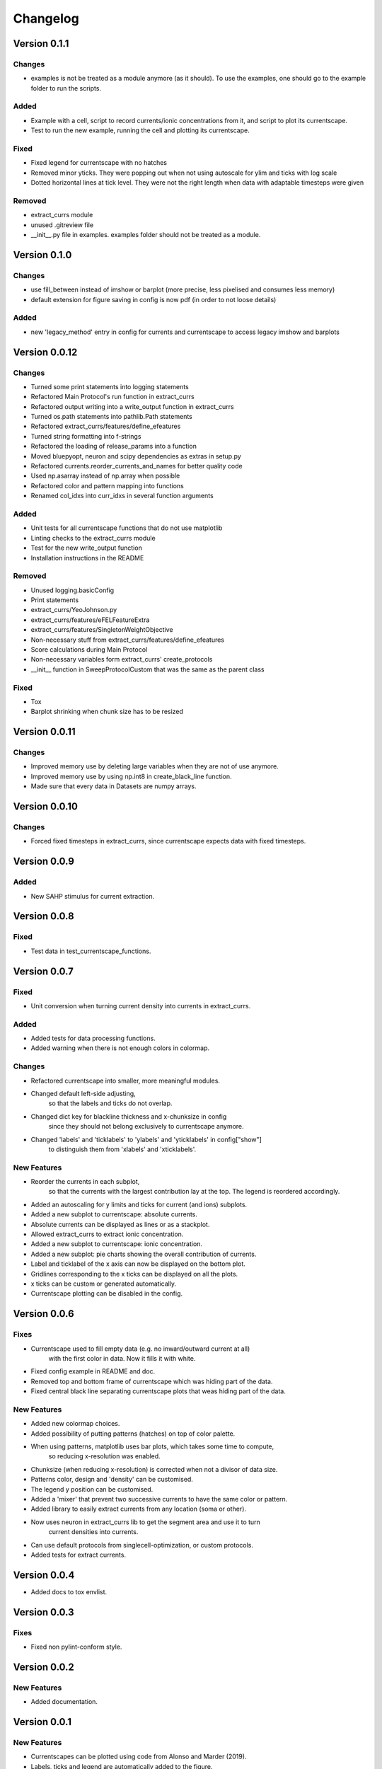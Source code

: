 Changelog
=========

Version 0.1.1
-------------

Changes
~~~~~~~
- examples is not be treated as a module anymore (as it should). To use the examples, one should go to the example folder to run the scripts.

Added
~~~~~
- Example with a cell, script to record currents/ionic concentrations from it, and script to plot its currentscape.
- Test to run the new example, running the cell and plotting its currentscape.

Fixed
~~~~~
- Fixed legend for currentscape with no hatches
- Removed minor yticks. They were popping out when not using autoscale for ylim and ticks with log scale
- Dotted horizontal lines at tick level. They were not the right length when data with adaptable timesteps were given

Removed
~~~~~~~
- extract_currs module
- unused .gitreview file
- __init__.py file in examples. examples folder should not be treated as a module.


Version 0.1.0
-------------

Changes
~~~~~~~
- use fill_between instead of imshow or barplot (more precise, less pixelised and consumes less memory)
- default extension for figure saving in config is now pdf (in order to not loose details)

Added
~~~~~
- new 'legacy_method' entry in config for currents and currentscape to access legacy imshow and barplots


Version 0.0.12
--------------

Changes
~~~~~~~
- Turned some print statements into logging statements
- Refactored Main Protocol's run function in extract_currs
- Refactored output writing into a write_output function in extract_currs
- Turned os.path statements into pathlib.Path statements
- Refactored extract_currs/features/define_efeatures
- Turned string formatting into f-strings
- Refactored the loading of release_params into a function
- Moved bluepyopt, neuron and scipy dependencies as extras in setup.py
- Refactored currents.reorder_currents_and_names for better quality code
- Used np.asarray instead of np.array when  possible
- Refactored color and pattern mapping into functions
- Renamed col_idxs into curr_idxs in several function arguments

Added
~~~~~
- Unit tests for all currentscape functions that do not use matplotlib
- Linting checks to the extract_currs module
- Test for the new write_output function
- Installation instructions in the README

Removed
~~~~~~~
- Unused logging.basicConfig
- Print statements
- extract_currs/YeoJohnson.py
- extract_currs/features/eFELFeatureExtra
- extract_currs/features/SingletonWeightObjective
- Non-necessary stuff from extract_currs/features/define_efeatures
- Score calculations during Main Protocol
- Non-necessary variables form extract_currs' create_protocols
- __init__ function in SweepProtocolCustom that was the same as the parent class

Fixed
~~~~~
- Tox
- Barplot shrinking when chunk size has to be resized


Version 0.0.11
--------------

Changes
~~~~~~~
- Improved memory use by deleting large variables when they are not of use anymore.
- Improved memory use by using np.int8 in create_black_line function.
- Made sure that every data in Datasets are numpy arrays.


Version 0.0.10
--------------

Changes
~~~~~~~
- Forced fixed timesteps in extract_currs, since currentscape expects data with fixed timesteps.

Version 0.0.9
-------------

Added
~~~~~
- New SAHP stimulus for current extraction.



Version 0.0.8
-------------

Fixed
~~~~~
- Test data in test_currentscape_functions.


Version 0.0.7
-------------

Fixed
~~~~~
- Unit conversion when turning current density into currents in extract_currs.

Added
~~~~~
- Added tests for data processing functions.
- Added warning when there is not enough colors in colormap.

Changes
~~~~~~~
- Refactored currentscape into smaller, more meaningful modules.
- Changed default left-side adjusting, 
    so that the labels and ticks do not overlap.
- Changed dict key for blackline thickness and x-chunksize in config
    since they should not belong exclusively to currentscape anymore.
- Changed 'labels' and 'ticklabels' to 'ylabels' and 'yticklabels' in config["show"]
    to distinguish them from 'xlabels' and 'xticklabels'.

New Features
~~~~~~~~~~~~
- Reorder the currents in each subplot, 
    so that the currents with the largest contribution lay at the top.
    The legend is reordered accordingly.
- Added an autoscaling for y limits and ticks for current (and ions) subplots.
- Added a new subplot to currentscape: absolute currents.
- Absolute currents can be displayed as lines or as a stackplot.
- Allowed extract_currs to extract ionic concentration.
- Added a new subplot to currentscape: ionic concentration.
- Added a new subplot: pie charts showing the overall contribution of currents.
- Label and ticklabel of the x axis can now be displayed on the bottom plot.
- Gridlines corresponding to the x ticks can be displayed on all the plots.
- x ticks can be custom or generated automatically.
- Currentscape plotting can be disabled in the config.


Version 0.0.6
-------------

Fixes
~~~~~
- Currentscape used to fill empty data (e.g. no inward/outward current at all)
    with the first color in data. Now it fills it with white.
- Fixed config example in README and doc.
- Removed top and bottom frame of currentscape which was hiding part of the data.
- Fixed central black line separating currentscape plots that weas hiding part of the data.

New Features
~~~~~~~~~~~~
- Added new colormap choices.
- Added possibility of putting patterns (hatches) on top of color palette.
- When using patterns, matplotlib uses bar plots, which takes some time to compute,
    so reducing x-resolution was enabled.
- Chunksize (when reducing x-resolution) is corrected when not a divisor of data size.
- Patterns color, design and 'density' can be customised.
- The legend y position can be customised.
- Added a 'mixer' that prevent two successive currents to have the same color or pattern.
- Added library to easily extract currents from any location (soma or other).
- Now uses neuron in extract_currs lib to get the segment area and use it to turn
    current densities into currents.
- Can use default protocols from singlecell-optimization, or custom protocols.
- Added tests for extract currents.


Version 0.0.4
-------------

- Added docs to tox envlist.


Version 0.0.3
-------------

Fixes
~~~~~
- Fixed non pylint-conform style.


Version 0.0.2
-------------

New Features
~~~~~~~~~~~~
- Added documentation.


Version 0.0.1
-------------

New Features
~~~~~~~~~~~~
- Currentscapes can be plotted using code from Alonso and Marder (2019).
- Labels, ticks and legend are automatically added to the figure.
- Most of the style is hard-coded, to stay close to the original paper,
    but the figure display can still be adapted to most data, using a configuration file.
- Added example from original paper.
- Added example in README.md with link to homemade data.